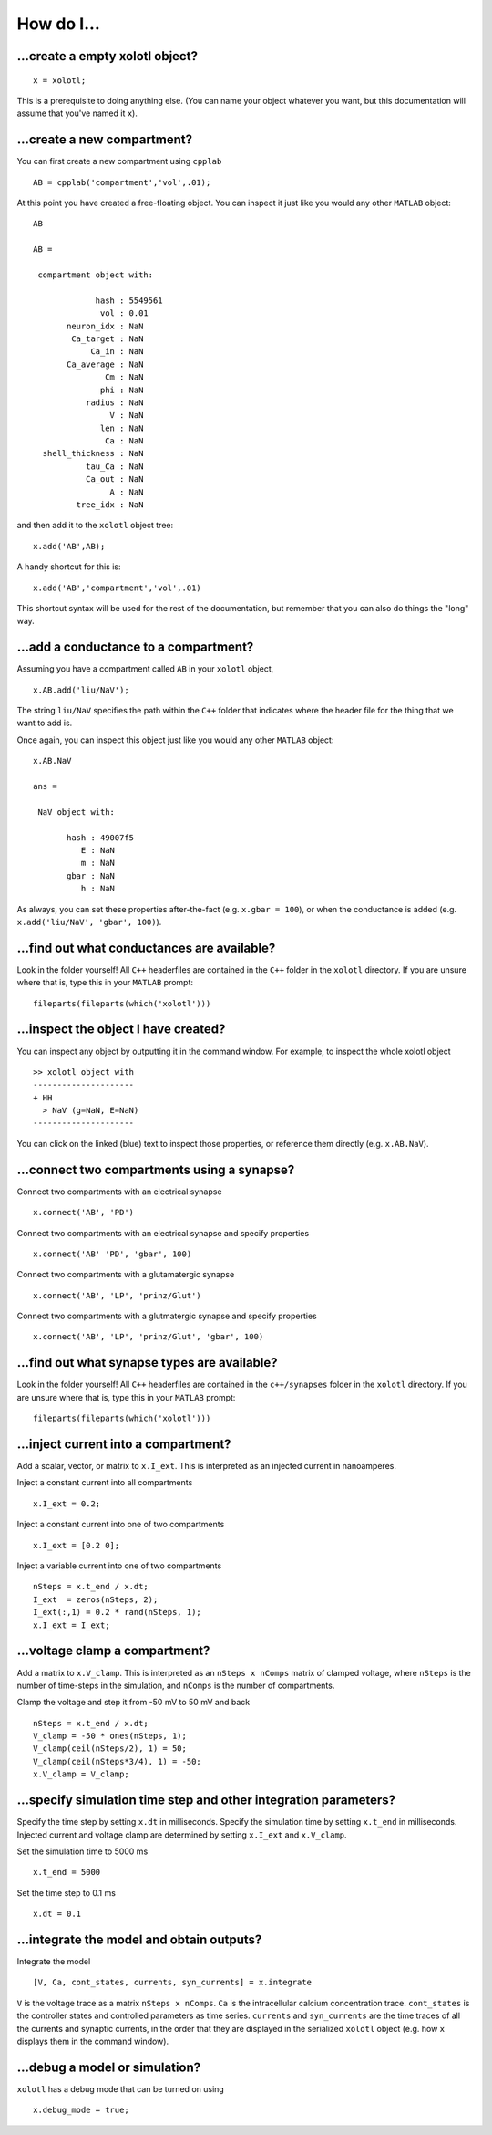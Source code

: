 .. set up matlab code highlighting
.. highlight:: matlab

.. set up referencing
.. _howdoi:
How do I...
===========


...create a empty xolotl object?
^^^^^^^^^^^^^^^^^^^^^^^^^^^^^

::

  x = xolotl;


This is a prerequisite to doing anything else. (You can name your object whatever you want, but this documentation will assume that you've named it ``x``).


...create a new compartment?
^^^^^^^^^^^^^^^^^^^^^^^^^

You can first create a new compartment using ``cpplab`` ::

 AB = cpplab('compartment','vol',.01);


At this point you have created a free-floating object. You can inspect it just like you would any other ``MATLAB`` object: ::

  AB

  AB =

   compartment object with:

               hash : 5549561
                vol : 0.01
         neuron_idx : NaN
          Ca_target : NaN
              Ca_in : NaN
         Ca_average : NaN
                 Cm : NaN
                phi : NaN
             radius : NaN
                  V : NaN
                len : NaN
                 Ca : NaN
    shell_thickness : NaN
             tau_Ca : NaN
             Ca_out : NaN
                  A : NaN
           tree_idx : NaN

and then add it to the ``xolotl`` object tree: ::

  x.add('AB',AB);


A handy shortcut for this is: ::

  x.add('AB','compartment','vol',.01)


This shortcut syntax will be used for the rest of the documentation, but remember that you can also do things the "long" way.


...add a conductance to a compartment?
^^^^^^^^^^^^^^^^^^^^^^^^^^^^^^^^^^^

Assuming you have a compartment called ``AB`` in your ``xolotl`` object, ::

 x.AB.add('liu/NaV');


The string ``liu/NaV`` specifies the path within the ``C++`` folder that indicates where the header file for the thing that we want to add is.

Once again, you can inspect this object just like you would any other ``MATLAB`` object: ::

  x.AB.NaV

  ans =

   NaV object with:

         hash : 49007f5
            E : NaN
            m : NaN
         gbar : NaN
            h : NaN

As always, you can set these properties after-the-fact (e.g. ``x.gbar = 100``), or when the conductance is added
(e.g. ``x.add('liu/NaV', 'gbar', 100)``).


...find out what conductances are available?
^^^^^^^^^^^^^^^^^^^^^^^^^^^^^^^^^^^

Look in the folder yourself! All ``C++`` headerfiles are contained in the ``C++`` folder in the ``xolotl`` directory. If you are unsure where that is, type this in your ``MATLAB`` prompt: ::

  fileparts(fileparts(which('xolotl')))

...inspect the object I have created?
^^^^^^^^^^^^^^^^^^^^^^^^^^^^^^^^^^^

You can inspect any object by outputting it in the command window. For example, to inspect the whole xolotl object ::

  >> xolotl object with
  ---------------------
  + HH
    > NaV (g=NaN, E=NaN)
  ---------------------

You can click on the linked (blue) text to inspect those properties, or reference them directly (e.g. ``x.AB.NaV``).

...connect two compartments using a synapse?
^^^^^^^^^^^^^^^^^^^^^^^^^^^^^^^^^^^

Connect two compartments with an electrical synapse ::

  x.connect('AB', 'PD')

Connect two compartments with an electrical synapse and specify properties ::

  x.connect('AB' 'PD', 'gbar', 100)

Connect two compartments with a glutamatergic synapse ::

  x.connect('AB', 'LP', 'prinz/Glut')

Connect two compartments with a glutmatergic synapse and specify properties ::

  x.connect('AB', 'LP', 'prinz/Glut', 'gbar', 100)

...find out what synapse types are available?
^^^^^^^^^^^^^^^^^^^^^^^^^^^^^^^^^^^

Look in the folder yourself! All ``C++`` headerfiles are contained in the ``c++/synapses`` folder in the ``xolotl`` directory. If you are unsure where that is, type this in your ``MATLAB`` prompt: ::

  fileparts(fileparts(which('xolotl')))

...inject current into a compartment?
^^^^^^^^^^^^^^^^^^^^^^^^^^^^^^^^^^^

Add a scalar, vector, or matrix to ``x.I_ext``. This is interpreted as an injected current in nanoamperes.

Inject a constant current into all compartments ::

  x.I_ext = 0.2;

Inject a constant current into one of two compartments ::

  x.I_ext = [0.2 0];

Inject a variable current into one of two compartments ::

  nSteps = x.t_end / x.dt;
  I_ext  = zeros(nSteps, 2);
  I_ext(:,1) = 0.2 * rand(nSteps, 1);
  x.I_ext = I_ext;

...voltage clamp a compartment?
^^^^^^^^^^^^^^^^^^^^^^^^^^^^^^^^^^^

Add a matrix to ``x.V_clamp``. This is interpreted as an ``nSteps x nComps`` matrix of clamped voltage, where
``nSteps`` is the number of time-steps in the simulation, and ``nComps`` is the number of compartments.

Clamp the voltage and step it from -50 mV to 50 mV and back ::

  nSteps = x.t_end / x.dt;
  V_clamp = -50 * ones(nSteps, 1);
  V_clamp(ceil(nSteps/2), 1) = 50;
  V_clamp(ceil(nSteps*3/4), 1) = -50;
  x.V_clamp = V_clamp;

...specify simulation time step and other integration parameters?
^^^^^^^^^^^^^^^^^^^^^^^^^^^^^^^^^^^

Specify the time step by setting ``x.dt`` in milliseconds. Specify the simulation time by setting
``x.t_end`` in milliseconds. Injected current and voltage clamp are determined by setting ``x.I_ext`` and ``x.V_clamp``.

Set the simulation time to 5000 ms ::

  x.t_end = 5000

Set the time step to 0.1 ms ::

  x.dt = 0.1

...integrate the model and obtain outputs?
^^^^^^^^^^^^^^^^^^^^^^^^^^^^^^^^^^^

Integrate the model ::

    [V, Ca, cont_states, currents, syn_currents] = x.integrate

``V`` is the voltage trace as a matrix ``nSteps x nComps``. ``Ca`` is the intracellular calcium concentration trace.
``cont_states`` is the controller states and controlled parameters as time series. ``currents`` and ``syn_currents``
are the time traces of all the currents and synaptic currents, in the order that they are displayed in the serialized ``xolotl``
object (e.g. how ``x`` displays them in the command window).

...debug a model or simulation?
^^^^^^^^^^^^^^^^^^^^^^^^^^^^^^^^^^^

``xolotl`` has a debug mode that can be turned on using ::

  x.debug_mode = true;
